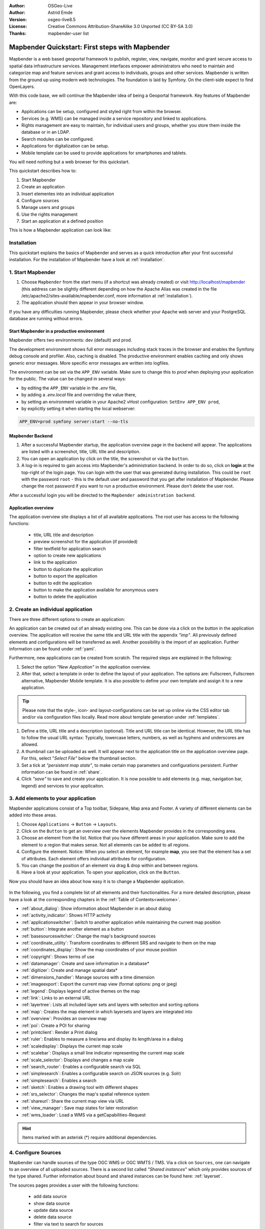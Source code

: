 .. _quickstart:

:Author: OSGeo-Live
:Author: Astrid Emde
:Version: osgeo-live8.5
:License: Creative Commons Attribution-ShareAlike 3.0 Unported  (CC BY-SA 3.0)
:Thanks: mapbender-user list

  .. |mapbender-button-show| image:: ../figures/mapbender_button_show.png

  .. |mapbender-button-copy| image:: ../figures/mapbender_button_copy.png
  
  .. |mapbender-button-export| image:: ../figures/mapbender_button_export.png

  .. |mapbender-button-publish| image:: ../figures/mapbender_button_publish.png

  .. |mapbender-button-edit| image:: ../figures/mapbender_button_edit.png

  .. |mapbender-button-delete| image:: ../figures/mapbender_button_delete.png

  .. |mapbender-button-add| image:: ../figures/mapbender_button_add.png

  .. |mapbender-button-key| image:: ../figures/mapbender_button_key.png
  
  .. |mapbender-button-update| image:: ../figures/mapbender_button_update.png  


.. image:: ../_static/mapbender_logo.png
  :scale: 100 %
  :alt: project logo
  :align: right


################################################
Mapbender Quickstart: First steps with Mapbender
################################################

Mapbender is a web based geoportal framework to publish, register, view, navigate, monitor and grant secure access to spatial data infrastructure services. Management interfaces empower administrators who need to maintain and categorize map and feature services and grant access to individuals, groups and other services. Mapbender is written from the ground up using modern web technologies. The foundation is laid by Symfony. On the client-side expect to find OpenLayers.

With this code base, we will continue the Mapbender idea of being a Geoportal framework. Key features of Mapbender are:

* Applications can be setup, configured and styled right from within the browser.
* Services (e.g. WMS) can be managed inside a service repository and linked to applications.
* Rights management are easy to maintain, for individual users and groups, whether you store them inside the database or in an LDAP.
* Search modules can be configured.
* Applications for digitalization can be setup.
* Mobile template can be used to provide applications for smartphones and tablets.

You will need nothing but a web browser for this quickstart.

This quickstart describes how to:

#.  Start Mapbender
#.  Create an application
#.  Insert elementes into an individual application
#.  Configure sources
#.  Manage users and groups
#.  Use the rights management
#.  Start an application at a defined position

This is how a Mapbender application can look like:

  .. image:: ../figures/mapbender_basic_application.png
     :width: 100%


Installation
============

This quickstart explains the basics of Mapbender and serves as a quick introduction after your first successful installation.
For the installation of Mapbender have a look at :ref:`installation`.

1. Start Mapbender
==================

#. Choose ``Mapbender`` from the start menu (if a shortcut was already created) or visit http://localhost/mapbender (this address can be slightly different depending on how the Apache Alias was created in the file /etc/apache2/sites-available/mapbender.conf, more information at :ref:`installation`).
 
#. The application should then appear in your browser window.

If you have any difficulties running Mapbender, please check whether your Apache web server and your PostgreSQL database are running without errors.


.. _environments:

Start Mapbender in a productive environment
-------------------------------------------

Mapbender offers two environments: dev (default) and prod.

The development environment shows full error messages including stack traces in the browser and enables the Symfony debug console and profiler. Also, caching is disabled.
The productive environment enables caching and only shows generic error messages. More specific error messages are written into logfiles.

The environment can be set via the ``APP_ENV`` variable. Make sure to change this to `prod` when deploying your application for the public. The value can be changed in several ways:

* by editing the ``APP_ENV`` variable in the `.env` file,
* by adding a `.env.local` file and overriding the value there,
* by setting an environment variable in your Apache2 vHost configuration: ``SetEnv APP_ENV prod``,
* by explicitly setting it when starting the local webserver:

.. code-block:: bash

    APP_ENV=prod symfony server:start --no-tls


Mapbender Backend
-----------------

#. After a successful Mapbender startup, the application overview page in the backend will appear. The applications are listed with a screenshot, title, URL title and description.

#. You can open an application by click on the title, the screenshot or via the |mapbender-button-show| ``button``.

#. A log-in is required to gain access into Mapbender's administration backend. In order to do so, click on **login** at the top-right of the login page. You can login with the user that was generated during installation. This could be ``root`` with the password ``root`` - this is the default user and password that you get after installation of Mapbender. Please change the root password if you want to run a productive environment. Please don't delete the user root. 

After a successful login you will be directed to the ``Mapbender administration backend``.


Application overview
--------------------

The application overview site displays a list of all available applications. The root user has access to the following functions:

 * title, URL title and description
 * preview screenshot for the application (if provided)
 * filter textfield for application search
 * option to create new applications
 * |mapbender-button-show| link to the application
 * |mapbender-button-copy| button to duplicate the application
 * |mapbender-button-export| button to export the application
 * |mapbender-button-edit| button to edit the application
 * |mapbender-button-publish| button to make the application available for anonymous users
 * |mapbender-button-delete| button to delete the application

  .. image:: ../figures/mapbender_app_dev.png
     :width: 100%


2. Create an individual application
===================================

There are three different options to create an application: 

An application can be created out of an already existing one. This can be done via a click on the |mapbender-button-copy| button in the application overview. The application will receive the same title and URL title with the appendix *"imp"*. All previously defined elements and configurations will be transferred as well. Another possibility is the import of an application. Further information can be found under :ref:`yaml`.

Furthermore, new applications can be created from scratch. The required steps are explained in the following:

#. Select the option *"New Application"* in the application overview.

#. After that, select a template in order to define the layout of your application. The options are: Fullscreen, Fullscreen alternative, Mapbender Mobile template. It is also possible to define your own template and assign it to a new application.

.. tip:: Please note that the style-, icon- and layout-configurations can be set up online via the CSS editor tab and/or via configuration files locally. Read more about template generation under :ref:`templates`.

#. Define a title, URL title and a description (optional). Title and URL title can be identical. However, the URL title has to follow the usual URL syntax: Typically, lowercase letters, numbers, as well as hyphens and underscores are allowed.

#. A thumbnail can be uploaded as well. It will appear next to the application title on the application overview page. For this, select "*Select File"* below the thumbnail section.

#. Set a tick at *"persistent map state"*, to make certain map parameters and configurations persistent. Further information can be found in :ref:`share`.

#. Click *"save"* to save and create your application. It is now possible to add elements (e.g. map, navigation bar, legend) and services to your applicaiton.

  .. image:: ../figures/mapbender_create_application.png
     :width: 100%


3. Add elements to your application
===================================

Mapbender applications consist of a Top toolbar, Sidepane, Map area and Footer. A variety of different elements can be added into these areas.

#. Choose ``Applications`` → |mapbender-button-edit| ``Button`` → ``Layouts``.

#. Click on the |mapbender-button-add| ``Button`` to get an overview over the elements Mapbender provides in the corresponding area.

#. Choose an element from the list. Notice that you have different areas in your application. Make sure to add the element to a region that makes sense. Not all elements can be added to all regions.

#. Configure the element. Notice: When you select an element, for example **map**, you see that the element has a set of attributes. Each element offers individual attributes for configuration.

#. You can change the position of an element via drag & drop within and between regions.

#. Have a look at your application. To open your application, click on the |mapbender-button-show| ``Button``.

Now you should have an idea about how easy it is to change a Mapbender application.

  .. image:: ../figures/mapbender_application_add_element.png
     :width: 100%

In the following, you find a complete list of all elements and their functionalities. For a more detailed description, please have a look at the corresponding chapters in the :ref:`Table of Contents<welcome>`.

* :ref:`about_dialog`: Show information about Mapbender in an about dialog
* :ref:`activity_indicator`: Shows HTTP activity
* :ref:`applicationswitcher`: Switch to another application while maintaining the current map position
* :ref:`button`: Integrate another element as a button
* :ref:`basesourceswitcher`: Change the map's background sources
* :ref:`coordinate_utility`: Transform coordinates to different SRS and navigate to them on the map
* :ref:`coordinates_display`: Show the map coordinates of your mouse position
* :ref:`copyright`: Shows terms of use
* :ref:`datamanager`: Create and save information in a database*
* :ref:`digitizer`: Create and manage spatial data*
* :ref:`dimensions_handler`: Manage sources with a time dimension
* :ref:`imageexport`: Export the current map view (format options: png or jpeg)
* :ref:`legend`: Displays legend of active themes on the map
* :ref:`link`: Links to an external URL
* :ref:`layertree`: Lists all included layer sets and layers with selection and sorting options
* :ref:`map`: Creates the map element in which layersets and layers are integrated into
* :ref:`overview`: Provides an overview map
* :ref:`poi`: Create a POI for sharing
* :ref:`printclient`: Render a Print dialog
* :ref:`ruler`: Enables to measure a line/area and display its length/area in a dialog
* :ref:`scaledisplay`: Displays the current map scale
* :ref:`scalebar`: Displays a small line indicator representing the current map scale
* :ref:`scale_selector`: Displays and changes a map scale
* :ref:`search_router`: Enables a configurable search via SQL
* :ref:`simplesearch`: Enables a configurable search on JSON sources (e.g. Solr)
* :ref:`simplesearch`: Enables a search
* :ref:`sketch`: Enables a drawing tool with different shapes
* :ref:`srs_selector`: Changes the map's spatial reference system
* :ref:`shareurl`: Share the current map view via URL
* :ref:`view_manager`: Save map states for later restoration
* :ref:`wms_loader`: Load a WMS via a getCapabilities-Request

.. hint:: Items marked with an asterisk (*) require additional dependencies.


4. Configure Sources
====================

Mapbender can handle sources of the type OGC WMS or OGC WMTS / TMS. Via a click on ``Sources``, one can navigate to an overview of all uploaded sources. There is a second list called *"Shared instances*" which only provides sources of the type shared. Further information about bound and shared instances can be found here: :ref:`layerset`.

The sources pages provides a user with the following functions:

 * |mapbender-button-add| add data source
 * |mapbender-button-show| show data source 
 * |mapbender-button-update| update data source
 * |mapbender-button-delete| delete data source
 * filter via text to search for sources
 
  .. image:: ../figures/mapbender_sources.png
     :width: 100%


.. _load_sources:

Load sources
------------

Mapbender allows the integration of OGC Web Map Services (WMS) and Web Map Tile Services (WMTS). The versions 1.0.0 and 1.3.0. are supported. A source provides a XML, when the getCapabilities document is requested. This information is read by Mapbender. The client receives all necessary information about a source via this XML.

.. tip:: You should check your capabilties document in your browser before uploading the service.

#. To upload a source, click on ``Add source``.

#. Define the *"Type"* of the source: OGC WMS or OGC WMTS / TMS.

#. Provide the link to the getCapabilities URL in the field *Service URL*.

#. Define username and password (in case your source requires it).

#. Click on ``Load`` to upload the service into the repository.

#. After a successful upload, Mapbender will provide an overview of the WMS information.

  .. image:: ../figures/mapbender_add_source.png
     :width: 100%


Add sources to an application
-----------------------------

After uploading a service, it can be integrated into one or several application(s).

#. Navigate to your application overview page. Click on the |mapbender-button-edit| ``Button`` of the desired application and navigate to the tab *Layersets*.

#. In the *Layersets* section you can integrate uploaded sources into your application. Click on |mapbender-button-add| ``Button`` next to the filter function to create a layerset. All layers have to be assigned to at least one layerset. Provide a name for it (e.g. "main" for the main map and "overview" for the overview map).

#. Now you can add layers to the layerset. Click on the |mapbender-button-add| ``Button`` next to the desired layerset.

#. The order of the layers can be changed via drag & drop.

  .. image:: ../figures/mapbender_add_source_to_application.png
     :width: 100%


Source configuration
--------------------

Sources can be individually configured. This can be useful if you, for instance, don't want to display all layers, change the order or titles of the layers, prevent a layer's feature info output or adjust the scale in which the layers are visible.

#. Click on  ``Application`` → |mapbender-button-edit| → ``Layersets`` → |mapbender-button-edit| ``Edit instance`` to configure an instance.

#. You can now change the instance configuration.

#. The order of the layers can also be changed via drag & drop.

.. image:: ../figures/mapbender_source_configuration.png
   :width: 100%


**Source configuration:**

* Title: Name of the application
* Opacity: Opacity in percentage (0: transparent, 100: opaque)
* Format: Format of the getMap-Requests
* Infoformat: Format of the getFeatureInfo-Requests (text/html für die Ausgabe als HTML wird empfohlen)
* Exceptionformat: Format for error messages
* Tile buffer: This parameter is valid for tiles services and specifies if additional tiles should be requested. If the user pans the map, these tiles are already downloaded and visible. The higher the value the more tiles are requested (default: 0).
* BBOX Factor: This parameter is valid for non-tiled WMS services. You can specify the size of the returned map-image. A value greater than 1 will request a bigger map-image (default: 1.25).
* BaseSource: If active, the service is handled as a BaseSource. Should be activated for full-screen background maps, such as street maps and satellite images, and where a simultaneous display is not needed.
* Proxy: If active, the service will be requested by Mapbender and not directly. Should always be enabled for password-protected services, as otherwise the password will be readable by every user.
* Transparency: default is active, the source is without a transparent background if it is deactivated (getMap-Request with Transparent=FALSE)
* Tiled: you can request a WMS in tiles, default is not tiled (may be a good choice if your map is very big and the WMS service does not support the width/height)
* Layer ordering: Handles the order of the layers in the service. Can be set toStandard  (reversed) and QGIS (same order).


**Dimensions:**

This function is relevant for sources with a time dimension. Further information can be found under :ref:`dimensions_handler`.


**Vendor Specific Parameter:**

You can define Vendor Specific Parameters in a layerset instance to add them to a WMS request. This principle follows Multi-Dimensions in the WMS specification.

You can use Vendor Specific Parameters in Mapbender for example to add the user- and group information of the logged-in user to a WMS request. You can also add hard coded values.

List of the possible parameters:

* User: $email$, $groups$, $id$, $username$
* Groups: $id$, $title$, $description$

The following example shows the definition of the parameter “group”, which transfers the group value of the logged-in user.

.. image:: ../figures/layerset/mapbender_vendor_specific_parameter.png
   :width: 75%


* Vstype: Mapbender specific variables. Group (groups), User (users), Simple
* Name: Parameter name of the WMS request
* Default: Default value
* Hidden: If this value is set, requests are send via a server so that the parameters are not directly visible. Only works if `Proxy` is enabled for the service, too.

Currently, the element can be used to transfer user- and group information, e.g. for a user the $id$ and for groups the value $group$.


**Layer configuration:**

* title: Layer title as shown in the layer tree. Default value is the getCapabilities requested title.
* min./max. scale: scale scope (e.g., 1:100-1:1000)
* active on/off: activates/deactivates a layer completely
* select allow: layer is active when the application starts
* select on: selectable in geodata explorer
* info allow: layer info is active when the application starts
* info on: layer provides feature info requests, info default activates the feature info functionality
* toggle allowed: allows opening in the layer tree
* toggle on: open folder on start of the application
* more information (...): opens a dialog with detailed layer information
    * ID: ID of the layer. Can be useful :ref:`to control <layer_visibility>` URL parameters.
    * Name: layer name of the service information (for getMap-Requests)
    * Style: if a WMS provides more than one style you can choose a different style than the default style.


5. User and group management
============================

Access to Mapbender requires authentication. Only public applications can be used by everyone.

A user can get permissions to access one or a set of applications and services.

.. NOT IMPLEMENTED YET
  There is no inherent difference between roles like :``guest``, ``operator`` or ``administrator``. The ``role`` of a user depends on the functionality and services the user has access through his applications.


Create a user
-------------

#. To create a user, go to ``Security`` → ``Users`` → ``Add new user``.

#. Choose a name for your user.

#. Provide an email address for the user.

#. Choose a password for your user and repeat it in the ``Confirm password`` field.

#. Save your new user. It is still possible to alter user information later on.

.. image:: ../figures/mapbender_create_user.png
     :width: 100%

You can provide more information about the user in the tab ``Profile``. In the ``Groups`` and ``Security`` tabs it is possible to assign the user additional parameters, e.g. the membership to a group.

.. image:: ../figures/mapbender_assign_user_to_group.png
     :width: 100%


Create a group
--------------

#. Create a group by ``Security`` → ``Groups`` → ``Add new Group``.

#. Define a name and a description for your group.

#. In the tab ``Users``, assign users to your group.

#. Save your new group.


6. Rights management
====================

Mapbender provides different rights. They refer to the Symfony ACL System. 

* view:	Whether someone is allowed to view the object.
* edit:	Whether someone is allowed to make changes to the object.
* delete: Whether someone is allowed to delete the object.
* operator: Whether someone is allowed to perform all of the above actions.
* master: Whether someone is allowed to perform all of the above actions and in addition is allowed to grant any of the above permissions to others.
* owner: Whether someone owns the object. An owner can perform any of the above actions and grant master and owner permissions.

Assign roles to a user by ``Security`` → ``Users`` → ``Edit your User`` → ``Security``.

  .. image:: ../figures/mapbender_roles.png
     :width: 100%


Assign an Application to a User/Group
-------------------------------------

#. Edit your application via ``Application`` → |mapbender-button-edit| ``Edit-Button``.

#. Choose ``Security``

#. Make your application accessable to the public by ``Security`` → ``public access``. Alternatively, one can use the |mapbender-button-publish| ``Button``. If this option is activated, also anonymous users will gain access to the application.

#. Alternatively to public access you can set permissions for specific users/groups.

  .. image:: ../figures/mapbender_security.png
     :width: 100%

Test your configuration. Logout from Mapbender by ``Logout``. Login again as the new user.


Assign elements to a User/Group
-------------------------------

Per default, all elements are accessible to users/groups if they have access to that particular application. This can be modified for each element. 

#. Edit your application by pressing the |mapbender-button-edit| ``Edit Button`` .

#. In your application settings, choose ``Layouts``.

#. Every element has a |mapbender-button-key| ``Acl button``.

#. Choose the |mapbender-button-key| ``Acl button`` from the element that should be only available for special users/groups.

#. Assign one or more users or groups to the element. Then, set permissions like view, edit, delete, operator, master, owner

#. Test your configuration.


7. Start Application at a defined position
==========================================

You can open an application at a defined location. This can be done by a POI. You also can add texts in the request.

You can pass one or more POIs in the URL. Each POI has the following parameters:

- point: coordinate pair with values separated by comma (mandatory)
- label: Label to display (optional)
- scale: Scale to show POI in (optional, makes only sense with one POI)

If you pass more than one POI, the map will zoom to 150% of the POIs bounding.

To pass a single POI, use the following URL format:

* ?poi[point]=363374,5621936&poi[label]=Hello World&poi[scale]=5000


What's next?
============

This is only the first step on the road to using Mapbender. There is a lot more functionality you can try.


Mapbender Website: https://mapbender.org/

You find tutorials at: https://doc.mapbender.org

Get involved in the project: https://mapbender.org/en/community/
